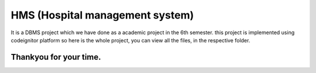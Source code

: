 ###################
HMS (Hospital management system)  
###################

It is a DBMS project which we have done as a academic project in the 6th semester. this project is implemented using codeignitor platform so here is the whole project, you can view all the files, in the respective folder.

Thankyou for your time.
******************
